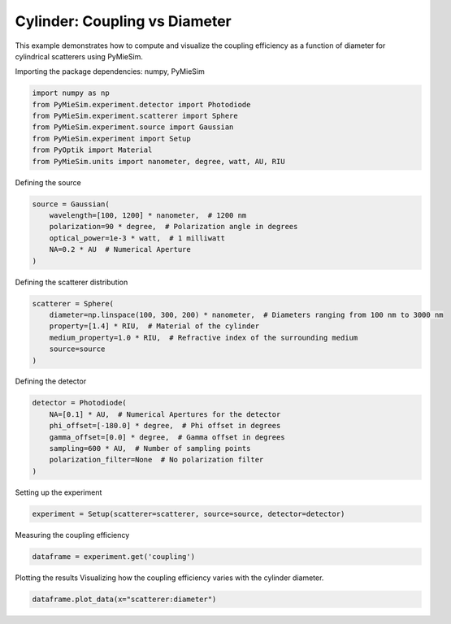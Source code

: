 
.. DO NOT EDIT.
.. THIS FILE WAS AUTOMATICALLY GENERATED BY SPHINX-GALLERY.
.. TO MAKE CHANGES, EDIT THE SOURCE PYTHON FILE:
.. "gallery/experiment/cylinder/cylinder_coupling_vs_diameter.py"
.. LINE NUMBERS ARE GIVEN BELOW.

.. only:: html

    .. note::
        :class: sphx-glr-download-link-note

        :ref:`Go to the end <sphx_glr_download_gallery_experiment_cylinder_cylinder_coupling_vs_diameter.py>`
        to download the full example code

.. rst-class:: sphx-glr-example-title

.. _sphx_glr_gallery_experiment_cylinder_cylinder_coupling_vs_diameter.py:


Cylinder: Coupling vs Diameter
==============================

This example demonstrates how to compute and visualize the coupling efficiency as a function of diameter for cylindrical scatterers using PyMieSim.

.. GENERATED FROM PYTHON SOURCE LINES 9-10

Importing the package dependencies: numpy, PyMieSim

.. GENERATED FROM PYTHON SOURCE LINES 10-18

.. code-block:: python3

    import numpy as np
    from PyMieSim.experiment.detector import Photodiode
    from PyMieSim.experiment.scatterer import Sphere
    from PyMieSim.experiment.source import Gaussian
    from PyMieSim.experiment import Setup
    from PyOptik import Material
    from PyMieSim.units import nanometer, degree, watt, AU, RIU








.. GENERATED FROM PYTHON SOURCE LINES 19-20

Defining the source

.. GENERATED FROM PYTHON SOURCE LINES 20-27

.. code-block:: python3

    source = Gaussian(
        wavelength=[100, 1200] * nanometer,  # 1200 nm
        polarization=90 * degree,  # Polarization angle in degrees
        optical_power=1e-3 * watt,  # 1 milliwatt
        NA=0.2 * AU  # Numerical Aperture
    )








.. GENERATED FROM PYTHON SOURCE LINES 28-29

Defining the scatterer distribution

.. GENERATED FROM PYTHON SOURCE LINES 29-36

.. code-block:: python3

    scatterer = Sphere(
        diameter=np.linspace(100, 300, 200) * nanometer,  # Diameters ranging from 100 nm to 3000 nm
        property=[1.4] * RIU,  # Material of the cylinder
        medium_property=1.0 * RIU,  # Refractive index of the surrounding medium
        source=source
    )








.. GENERATED FROM PYTHON SOURCE LINES 37-38

Defining the detector

.. GENERATED FROM PYTHON SOURCE LINES 38-46

.. code-block:: python3

    detector = Photodiode(
        NA=[0.1] * AU,  # Numerical Apertures for the detector
        phi_offset=[-180.0] * degree,  # Phi offset in degrees
        gamma_offset=[0.0] * degree,  # Gamma offset in degrees
        sampling=600 * AU,  # Number of sampling points
        polarization_filter=None  # No polarization filter
    )








.. GENERATED FROM PYTHON SOURCE LINES 47-48

Setting up the experiment

.. GENERATED FROM PYTHON SOURCE LINES 48-50

.. code-block:: python3

    experiment = Setup(scatterer=scatterer, source=source, detector=detector)








.. GENERATED FROM PYTHON SOURCE LINES 51-52

Measuring the coupling efficiency

.. GENERATED FROM PYTHON SOURCE LINES 52-54

.. code-block:: python3

    dataframe = experiment.get('coupling')





.. rst-class:: sphx-glr-script-out

 .. code-block:: none

    dict_keys(['source:wavelength', 'source:polarization', 'source:NA', 'source:optical_power', 'scatterer:medium_property', 'scatterer:diameter', 'scatterer:property', 'detector:mode_number', 'detector:NA', 'detector:phi_offset', 'detector:gamma_offset', 'detector:sampling', 'detector:rotation', 'detector:polarization_filter'])




.. GENERATED FROM PYTHON SOURCE LINES 55-57

Plotting the results
Visualizing how the coupling efficiency varies with the cylinder diameter.

.. GENERATED FROM PYTHON SOURCE LINES 57-57

.. code-block:: python3

    dataframe.plot_data(x="scatterer:diameter")


.. image-sg:: /gallery/experiment/cylinder/images/sphx_glr_cylinder_coupling_vs_diameter_001.png
   :alt: cylinder coupling vs diameter
   :srcset: /gallery/experiment/cylinder/images/sphx_glr_cylinder_coupling_vs_diameter_001.png
   :class: sphx-glr-single-img






.. rst-class:: sphx-glr-timing

   **Total running time of the script:** (0 minutes 0.305 seconds)


.. _sphx_glr_download_gallery_experiment_cylinder_cylinder_coupling_vs_diameter.py:

.. only:: html

  .. container:: sphx-glr-footer sphx-glr-footer-example




    .. container:: sphx-glr-download sphx-glr-download-python

      :download:`Download Python source code: cylinder_coupling_vs_diameter.py <cylinder_coupling_vs_diameter.py>`

    .. container:: sphx-glr-download sphx-glr-download-jupyter

      :download:`Download Jupyter notebook: cylinder_coupling_vs_diameter.ipynb <cylinder_coupling_vs_diameter.ipynb>`


.. only:: html

 .. rst-class:: sphx-glr-signature

    `Gallery generated by Sphinx-Gallery <https://sphinx-gallery.github.io>`_
